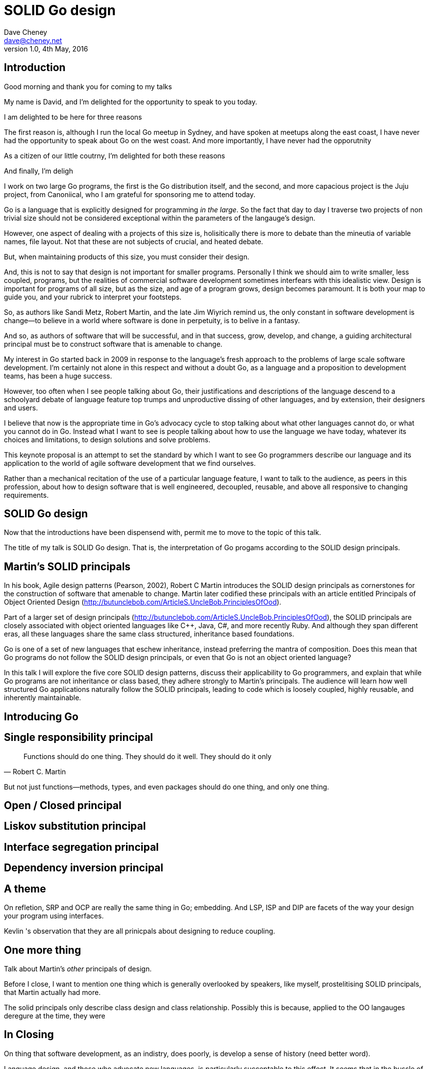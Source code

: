 = SOLID Go design
Dave Cheney <dave@cheney.net>
v1.0, 4th May, 2016

== Introduction

Good morning and thank you for coming to my talks

My name is David, and I'm delighted for the opportunity to speak to you today.

I am delighted to be here for three reasons

The first reason is, although I run the local Go meetup in Sydney, and have spoken at meetups along the east coast, I have never had the opportunity to speak about Go on the west coast. And more importantly, I have never had the opporutnity

As a citizen of our little coutrny, I'm delighted for both these reasons 

And finally, I'm deligh

I work on two large Go programs, the first is the Go distribution itself, and the second, and more capacious project is the Juju project, from Canoniical, who I am grateful for sponsoring me to attend today. 

// image of go project LOC, Juju LOC

Go is a language that is explicitly designed for programming _in the large_. So the fact that day to day I traverse two projects of non trivial size should not be considered exceptional within the parameters of the langauge's design. 

However, one aspect of dealing with a projects of this size is, holisitically there is more to debate than the mineutia of variable names, file layout. Not that these are not subjects of crucial, and heated debate.

But, when maintaining products of this size, you must consider their design.

And, this is not to say that design is not important for smaller programs. Personally I think we should aim to write smaller, less coupled, programs, but the realities of commercial software development sometimes interfears with this idealistic view. Design is important for programs of all size, but as the size, and age of a program grows, design becomes paramount. It is both your map to guide you, and your rubrick to interpret your footsteps.

So, as authors like Sandi Metz, Robert Martin, and the late Jim Wiyrich remind us, the only constant in software development is change--to believe in a world where software is done in perpetuity, is to belive in a fantasy.

// dave thomas book, talk about four bad words for bad design.

And so, as authors of software that will be successful, and in that success, grow, develop, and change, a guiding architectural principal must be to construct software that is amenable to change.

My interest in Go started back in 2009 in response to the language's fresh approach to the problems of large scale software development. I'm certainly not alone in this respect and without a doubt Go, as a language and a proposition to development teams, has been a huge success.

However, too often when I see people talking about Go, their justifications and descriptions of the language descend to a schoolyard debate of language feature top trumps and unproductive dissing of other languages, and by extension, their designers and users.

I believe that now is the appropriate time in Go's advocacy cycle to stop talking about what other languages cannot do, or what you cannot do in Go. Instead what I want to see is people talking about how to use the language we have today, whatever its choices and limitations, to design solutions and solve problems. 

This keynote proposal is an attempt to set the standard by which I want to see Go programmers describe our language and its application to the world of agile software development that we find ourselves.

Rather than a mechanical recitation of the use of a particular language feature, I want to talk to the audience, as peers in this profession, about how to design software that is well engineered, decoupled, reusable, and above all responsive to changing requirements.

== SOLID Go design

Now that the introductions have been dispensend with, permit me to move to the topic of this talk.

The title of my talk is SOLID Go design. That is, the interpretation of Go progams according to the SOLID design principals.

== Martin's SOLID principals

In his book, Agile design patterns (Pearson, 2002), Robert C Martin introduces the SOLID design principals as cornerstones for the construction of software that amenable to change. Martin later codified these principals with an article entitled Principals of Object Oriented Design (http://butunclebob.com/ArticleS.UncleBob.PrinciplesOfOod).

Part of a larger set of design principals (http://butunclebob.com/ArticleS.UncleBob.PrinciplesOfOod), the SOLID principals are closely associated with object oriented languages like C++, Java, C#, and more recently Ruby. And although they span different eras, all these languages share the same class structured, inheritance based foundations. 

Go is one of a set of new languages that eschew inheritance, instead preferring the mantra of composition. Does this mean that Go programs do not follow the SOLID design principals, or even that Go is not an object oriented language?

In this talk I will explore the five core SOLID design patterns, discuss their applicability to Go programmers, and explain that while Go programs are not inheritance or class based, they adhere strongly to Martin's principals. The audience will learn how well structured Go applications naturally follow the SOLID principals, leading to code which is loosely coupled, highly reusable, and inherently maintainable. 

== Introducing Go


== Single responsibility principal

[quote, Robert C. Martin]
Functions should do one thing. They should do it well. They should do it only

But not just functions--methods, types, and even packages should do one thing, and only one thing.

// Doug McIroy, small sharp toolsA person who never made a mistake never tried anything new.

== Open / Closed principal

== Liskov substitution principal

== Interface segregation principal

== Dependency inversion principal

== A theme

On refletion, SRP and OCP are really the same thing in Go; embedding. And LSP, ISP and DIP are facets of the way your design your program using interfaces.

Kevlin 's observation that they are all prinicpals about designing to reduce coupling.

== One more thing

Talk about Martin's _other_ principals of design.

Before I close, I want to mention one thing which is generally overlooked by speakers, like myself, prostelitising SOLID principals, that Martin actually had more.

The solid principals only describe class design and class relationship. Possibly this is because, applied to the OO langauges deregure at the time, they were

== In Closing

On thing that software development, as an indistry, does poorly, is develop a sense of history (need better word).

Language design, and those who advocate new languages, is particularly succeptable to this effect.
It seems that in the bussle of discarding old code for new, overarching ideas of design and (somethign else about design) are also discarded, only to be rediscovered later.

Our industry is not an old one, the oldest commercial company selling hardware and programing services is barely 104 years old (check IBM date), and for the first YYY of those years wrote not programs at all.
Programming as an industry is barely a generation old. My father and mother both worked for our countries own CSIRO, but before them, my father's father worked as a sawmill operator, then ran a corner store. My mother's father was a veternerian. I suspect that for many of you in the audience, the story of parents with a background in software or hardware development is not uncommon. But equally as uncommon would be a lineage in software development that extends only to your parents.

Our industry is too small, and to young, to have developed this degree of senility.

As NNN noted during his keynote at NNN if you were a physist, 

- design fundamentals

You must develop your own sense of wonder, and cultivate a desire to question not just the beliefs that you have been taught, but the ones you believe yourself.
